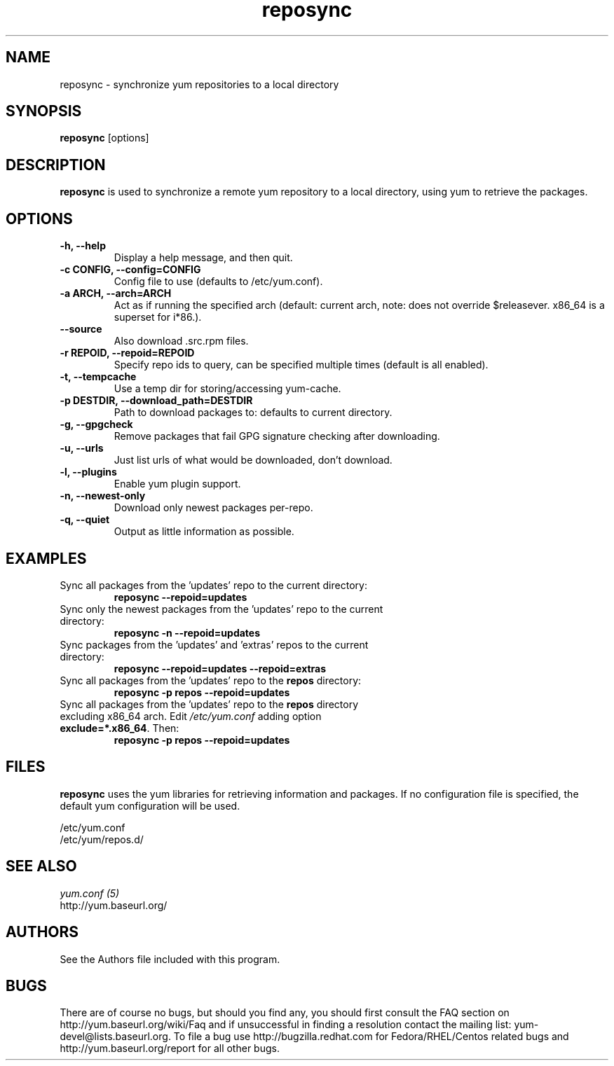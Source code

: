 .\" reposync
.TH "reposync" "1" "27 April 2007" "" ""
.SH "NAME"
reposync - synchronize yum repositories to a local directory
.SH "SYNOPSIS"
\fBreposync\fP [options]
.SH "DESCRIPTION"
\fBreposync\fP is used to synchronize a remote yum repository to a local
directory, using yum to retrieve the packages.
.SH "OPTIONS"
.IP "\fB\-h, \-\-help\fP"
Display a help message, and then quit.
.IP "\fB\-c CONFIG, \-\-config=CONFIG\fP"
Config file to use (defaults to /etc/yum.conf).
.IP "\fB\-a ARCH, \-\-arch=ARCH\fP"
Act as if running the specified arch (default: current arch, note: does
not override $releasever. x86_64 is a superset for i*86.).
.IP "\fB\-\-source\fP"
Also download .src.rpm files.
.IP "\fB\-r REPOID, \-\-repoid=REPOID\fP"
Specify repo ids to query, can be specified multiple times (default is
all enabled).
.IP "\fB\-t, \-\-tempcache\fP"
Use a temp dir for storing/accessing yum-cache.
.IP "\fB\-p DESTDIR, \-\-download_path=DESTDIR\fP"
Path to download packages to: defaults to current directory.
.IP "\fB\-g, \-\-gpgcheck\fP"
Remove packages that fail GPG signature checking after downloading.
.IP "\fB\-u, \-\-urls\fP"
Just list urls of what would be downloaded, don't download.
.IP "\fB\-l, \-\-plugins\fP"
Enable yum plugin support.
.IP "\fB\-n, \-\-newest-only\fP"
Download only newest packages per-repo.
.IP "\fB\-q, \-\-quiet\fP"
Output as little information as possible.
.SH "EXAMPLES"
.IP "Sync all packages from the 'updates' repo to the current directory:"
\fB reposync --repoid=updates\fP
.IP "Sync only the newest packages from the 'updates' repo to the current directory:"
\fB reposync -n --repoid=updates\fP
.IP "Sync packages from the 'updates' and 'extras' repos to the current directory:"
\fB reposync --repoid=updates --repoid=extras\fP
.IP "Sync all packages from the 'updates' repo to the \fBrepos\fP directory:"
\fB reposync -p repos --repoid=updates\fP
.IP "Sync all packages from the 'updates' repo to the \fBrepos\fP directory excluding x86_64 arch. Edit \fI/etc/yum.conf\fR adding option \fBexclude=*.x86_64\fR. Then: 
\fBreposync -p repos --repoid=updates\fP
.SH "FILES"
\fBreposync\fP uses the yum libraries for retrieving information and
packages. If no configuration file is specified, the default yum
configuration will be used.
.PP
.nf 
/etc/yum.conf
/etc/yum/repos.d/
.fi
.SH "SEE ALSO"
.nf
.I yum.conf (5)
http://yum.baseurl.org/
.fi
.SH "AUTHORS"
.nf 
See the Authors file included with this program.
.fi

.PP 
.SH "BUGS"
There are of course no bugs, but should you find any, you should first
consult the FAQ section on http://yum.baseurl.org/wiki/Faq and if unsuccessful
in finding a resolution contact the mailing list: yum-devel@lists.baseurl.org.
To file a bug use http://bugzilla.redhat.com for Fedora/RHEL/Centos
related bugs and http://yum.baseurl.org/report for all other bugs.

.fi
